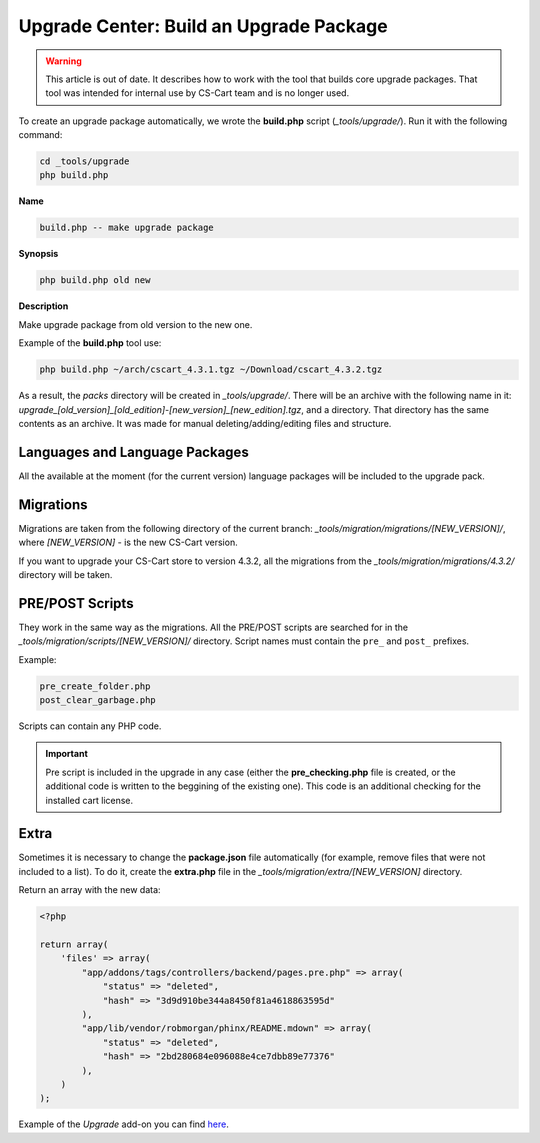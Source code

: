 ****************************************
Upgrade Center: Build an Upgrade Package
****************************************

.. warning::

    This article is out of date. It describes how to work with the tool that builds core upgrade packages. That tool was intended for internal use by CS-Cart team and is no longer used.

To create an upgrade package automatically, we wrote the **build.php** script (*_tools/upgrade/*). Run it with the following command:

.. code-block:: none

	cd _tools/upgrade
	php build.php

**Name**

.. code-block:: none

	build.php -- make upgrade package

**Synopsis**

.. code-block:: none

	php build.php old new

**Description**

Make upgrade package from old version to the new one.

Example of the **build.php** tool use:

.. code-block:: none

	php build.php ~/arch/cscart_4.3.1.tgz ~/Download/cscart_4.3.2.tgz

As a result, the *packs* directory will be created in *_tools/upgrade/*. There will be an archive with the following name in it: *upgrade_[old_version]_[old_edition]-[new_version]_[new_edition].tgz*, and a directory. That directory has the same contents as an archive. It was made for manual deleting/adding/editing files and structure.

Languages and Language Packages
*******************************

All the available at the moment (for the current version) language packages will be included to the upgrade pack.

Migrations
**********

Migrations are taken from the following directory of the current branch: *_tools/migration/migrations/[NEW_VERSION]/*, where *[NEW_VERSION]* - is the new CS-Cart version.

If you want to upgrade your CS-Cart store to version 4.3.2, all the migrations from the *_tools/migration/migrations/4.3.2/* directory will be taken.

PRE/POST Scripts
****************

They work in the same way as the migrations. All the PRE/POST scripts are searched for in the *_tools/migration/scripts/[NEW_VERSION]/* directory.
Script names must contain the ``pre_`` and ``post_`` prefixes.

Example:

.. code-block:: none

  pre_create_folder.php
  post_clear_garbage.php

Scripts can contain any PHP code.

.. important:: Pre script is included in the upgrade in any case (either the **pre_checking.php** file is created, or the additional code is written to the beggining of the existing one). This code is an additional checking for the installed cart license.

Extra
*****

Sometimes it is necessary to change the **package.json** file automatically (for example, remove files that were not included to a list). To do it, create the **extra.php** file in the *_tools/migration/extra/[NEW_VERSION]* directory.

Return an array with the new data:

.. code-block:: none

	<?php

	return array(
	    'files' => array(
	        "app/addons/tags/controllers/backend/pages.pre.php" => array(
	            "status" => "deleted",
	            "hash" => "3d9d910be344a8450f81a4618863595d"
	        ),
	        "app/lib/vendor/robmorgan/phinx/README.mdown" => array(
	            "status" => "deleted",
	            "hash" => "2bd280684e096088e4ce7dbb89e77376"
	        ),
	    )
	);

Example of the *Upgrade* add-on you can find `here <https://github.com/cscart/sample-upgrade-addon>`_.

